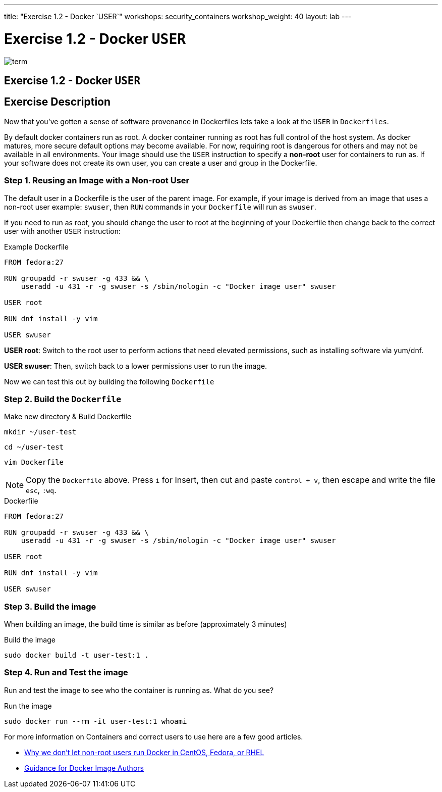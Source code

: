 ---
title: "Exercise 1.2 - Docker `USER`"
workshops: security_containers
workshop_weight: 40
layout: lab
---

:icons: font
:imagesdir: /workshops/security_containers/images

= Exercise 1.2 - Docker `USER`

image::term.png[]

== Exercise 1.2 - Docker `USER`

== Exercise Description
Now that you've gotten a sense of software provenance in Dockerfiles lets take
a look at the `USER` in `Dockerfiles`.

By default docker containers run as root. A docker container running as root
has full control of the host system. As docker matures, more secure default
options may become available. For now, requiring root is dangerous for others
and may not be available in all environments. Your image should use the `USER`
instruction to specify a *non-root* user for containers to run as. If your
software does not create its own user, you can create a user and group in
the Dockerfile.

=== Step 1. Reusing an Image with a Non-root User

The default user in a Dockerfile is the user of the parent image. For example,
if your image is derived from an image that uses a non-root user  example:
`swuser`, then `RUN` commands in your `Dockerfile` will run as `swuser`.

If you need to run as root, you should change the user to root at the
beginning of your Dockerfile then change back to the correct user with another
`USER` instruction:

.Example Dockerfile
[source,bash]
----
FROM fedora:27

RUN groupadd -r swuser -g 433 && \
    useradd -u 431 -r -g swuser -s /sbin/nologin -c "Docker image user" swuser

USER root

RUN dnf install -y vim

USER swuser
----

*USER root*: Switch to the root user to perform actions that need elevated permissions, such as installing software via yum/dnf.

*USER swuser*: Then, switch back to a lower permissions user to run the image.

Now we can test this out by building the following `Dockerfile`

=== Step 2. Build the `Dockerfile`

.Make new directory & Build Dockerfile
[source,bash]
----
mkdir ~/user-test
----

[source,bash]
----
cd ~/user-test
----

[source,bash]
----
vim Dockerfile
----

[NOTE]
Copy the `Dockerfile` above. Press `i` for Insert, then cut and paste
`control + v`, then escape and write the file `esc`, `:wq`.

.Dockerfile
[source,bash]
----
FROM fedora:27

RUN groupadd -r swuser -g 433 && \
    useradd -u 431 -r -g swuser -s /sbin/nologin -c "Docker image user" swuser

USER root

RUN dnf install -y vim

USER swuser
----

=== Step 3. Build the image

When building an image, the build time is similar as before (approximately 3 minutes)

.Build the image
[source,bash]
----
sudo docker build -t user-test:1 .
----

=== Step 4. Run and Test the image

Run and test the image to see who the container is running as. What do you see?

.Run the image
[source,bash]
----
sudo docker run --rm -it user-test:1 whoami
----

For more information on Containers and correct users to use here are a few good articles.

- http://www.projectatomic.io/blog/2015/08/why-we-dont-let-non-root-users-run-docker-in-centos-fedora-or-rhel/[Why we don't let non-root users run Docker in CentOS, Fedora, or RHEL]
- http://www.projectatomic.io/docs/docker-image-author-guidance/[Guidance for Docker Image Authors]
